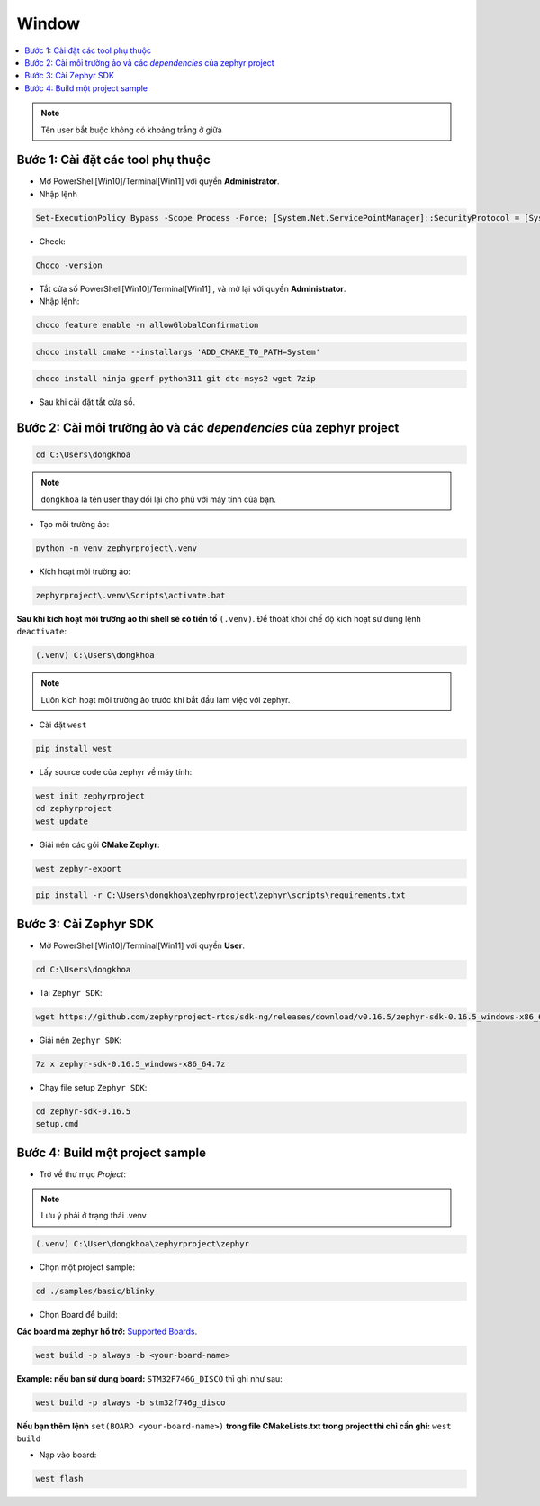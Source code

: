 Window
===============================================================================

.. contents::
    :local:
    :depth: 2

.. note::

    Tên user bắt buộc không có khoảng trắng ở giữa

Bước 1: Cài đặt các tool phụ thuộc
---------------------------------------------------------------------------

-   Mở PowerShell[Win10]/Terminal[Win11] với quyền **Administrator**.
-   Nhập lệnh

.. code-block:: bat

    Set-ExecutionPolicy Bypass -Scope Process -Force; [System.Net.ServicePointManager]::SecurityProtocol = [System.Net.ServicePointManager]::SecurityProtocol -bor 3072; iex ((New-Object System.Net.WebClient).DownloadString('https://community.chocolatey.org/install.ps1'))

-   Check:

.. code-block:: bat

    Choco -version

-   Tắt cửa sổ PowerShell[Win10]/Terminal[Win11] , và mở lại với quyền **Administrator**.

-   Nhập lệnh:

.. code-block:: bat

    choco feature enable -n allowGlobalConfirmation

.. code-block:: bat

    choco install cmake --installargs 'ADD_CMAKE_TO_PATH=System'

.. code-block:: bat

    choco install ninja gperf python311 git dtc-msys2 wget 7zip

-   Sau khi cài đặt tắt cửa sổ.


Bước 2: Cài môi trường ảo và các *dependencies* của zephyr project
---------------------------------------------------------------------------

.. code-block:: bat

    cd C:\Users\dongkhoa

.. note::

    ``dongkhoa`` là tên user thay đổi lại cho phù với máy tính của bạn.

-   Tạo môi trường ảo:

.. code-block:: bat

    python -m venv zephyrproject\.venv

-   Kích hoạt môi trường ảo:

.. code-block:: bat

    zephyrproject\.venv\Scripts\activate.bat

**Sau khi kích hoạt môi trường ảo thì shell sẽ có tiền tố** ``(.venv)``. Để 
thoát khỏi chế độ kích hoạt sử dụng lệnh ``deactivate``:

.. code-block:: bat

    (.venv) C:\Users\dongkhoa

.. note::

    Luôn kích hoạt môi trường ảo trước khi bắt đầu làm việc với zephyr.

-   Cài đặt ``west``

.. code-block:: bat

    pip install west

-   Lấy source code của zephyr về máy tính:

.. code-block:: bat

    west init zephyrproject
    cd zephyrproject
    west update

-   Giải nén các gói **CMake Zephyr**:

..  code-block:: bat

    west zephyr-export

..  code-block:: bat

    pip install -r C:\Users\dongkhoa\zephyrproject\zephyr\scripts\requirements.txt


Bước 3: Cài Zephyr SDK
---------------------------------------------------------------------------

-   Mở PowerShell[Win10]/Terminal[Win11] với quyền **User**.

.. code-block:: bat

    cd C:\Users\dongkhoa

-   Tải ``Zephyr SDK``:

.. code-block:: bat

    wget https://github.com/zephyrproject-rtos/sdk-ng/releases/download/v0.16.5/zephyr-sdk-0.16.5_windows-x86_64.7z

-   Giải nén ``Zephyr SDK``:

.. code-block:: bat

    7z x zephyr-sdk-0.16.5_windows-x86_64.7z

-   Chạy file setup ``Zephyr SDK``:

.. code-block:: bat

    cd zephyr-sdk-0.16.5
    setup.cmd

Bước 4: Build một project sample
---------------------------------------------------------------------------

-   Trở về thư mục *Project*:

.. note::

    Lưu ý phải ở trạng thái .venv

.. code-block:: bat

    (.venv) C:\User\dongkhoa\zephyrproject\zephyr

-   Chọn một project sample:

.. code-block:: bat

    cd ./samples/basic/blinky

-   Chọn Board để build:

**Các board mà zephyr hổ trở:** `Supported Boards <https://docs.zephyrproject.org/latest/boards/index.html#boards>`_.

.. code-block:: bat

    west build -p always -b <your-board-name>

**Example: nếu bạn sử dụng board:** ``STM32F746G_DISCO`` thì ghi như sau:

.. code-block:: bat

    west build -p always -b stm32f746g_disco

**Nếu bạn thêm lệnh** ``set(BOARD <your-board-name>)`` **trong file CMakeLists.txt trong project thì chỉ cần ghi:** ``west build``

-   Nạp vào board:

.. code-block:: bat

    west flash